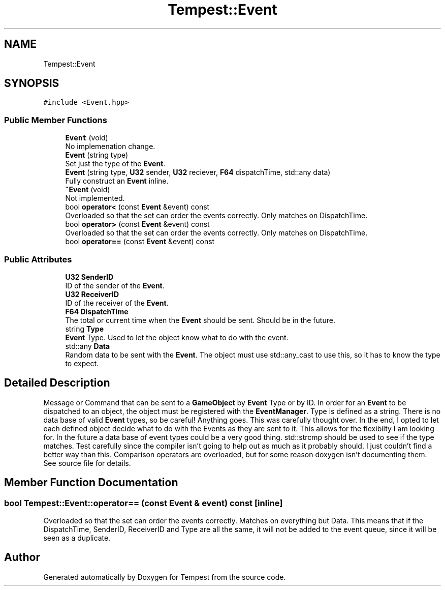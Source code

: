 .TH "Tempest::Event" 3 "Mon Mar 2 2020" "Tempest" \" -*- nroff -*-
.ad l
.nh
.SH NAME
Tempest::Event
.SH SYNOPSIS
.br
.PP
.PP
\fC#include <Event\&.hpp>\fP
.SS "Public Member Functions"

.in +1c
.ti -1c
.RI "\fBEvent\fP (void)"
.br
.RI "No implemenation change\&. "
.ti -1c
.RI "\fBEvent\fP (string type)"
.br
.RI "Set just the type of the \fBEvent\fP\&. "
.ti -1c
.RI "\fBEvent\fP (string type, \fBU32\fP sender, \fBU32\fP reciever, \fBF64\fP dispatchTime, std::any data)"
.br
.RI "Fully construct an \fBEvent\fP inline\&. "
.ti -1c
.RI "\fB~Event\fP (void)"
.br
.RI "Not implemented\&. "
.ti -1c
.RI "bool \fBoperator<\fP (const \fBEvent\fP &event) const"
.br
.RI "Overloaded so that the set can order the events correctly\&. Only matches on DispatchTime\&. "
.ti -1c
.RI "bool \fBoperator>\fP (const \fBEvent\fP &event) const"
.br
.RI "Overloaded so that the set can order the events correctly\&. Only matches on DispatchTime\&. "
.ti -1c
.RI "bool \fBoperator==\fP (const \fBEvent\fP &event) const"
.br
.in -1c
.SS "Public Attributes"

.in +1c
.ti -1c
.RI "\fBU32\fP \fBSenderID\fP"
.br
.RI "ID of the sender of the \fBEvent\fP\&. "
.ti -1c
.RI "\fBU32\fP \fBReceiverID\fP"
.br
.RI "ID of the receiver of the \fBEvent\fP\&. "
.ti -1c
.RI "\fBF64\fP \fBDispatchTime\fP"
.br
.RI "The total or current time when the \fBEvent\fP should be sent\&. Should be in the future\&. "
.ti -1c
.RI "string \fBType\fP"
.br
.RI "\fBEvent\fP Type\&. Used to let the object know what to do with the event\&. "
.ti -1c
.RI "std::any \fBData\fP"
.br
.RI "Random data to be sent with the \fBEvent\fP\&. The object must use std::any_cast to use this, so it has to know the type to expect\&. "
.in -1c
.SH "Detailed Description"
.PP 
Message or Command that can be sent to a \fBGameObject\fP by \fBEvent\fP Type or by ID\&. In order for an \fBEvent\fP to be dispatched to an object, the object must be registered with the \fBEventManager\fP\&. Type is defined as a string\&. There is no data base of valid \fBEvent\fP types, so be careful! Anything goes\&. This was carefully thought over\&. In the end, I opted to let each defined object decide what to do with the Events as they are sent to it\&. This allows for the flexibilty I am looking for\&. In the future a data base of event types could be a very good thing\&. std::strcmp should be used to see if the type matches\&. Test carefully since the compiler isn't going to help out as much as it probably should\&. I just couldn't find a better way than this\&. Comparison operators are overloaded, but for some reason doxygen isn't documenting them\&. See source file for details\&. 
.SH "Member Function Documentation"
.PP 
.SS "bool Tempest::Event::operator== (const \fBEvent\fP & event) const\fC [inline]\fP"
Overloaded so that the set can order the events correctly\&. Matches on everything but Data\&. This means that if the DispatchTime, SenderID, ReceiverID and Type are all the same, it will not be added to the event queue, since it will be seen as a duplicate\&. 
.br
 

.SH "Author"
.PP 
Generated automatically by Doxygen for Tempest from the source code\&.
